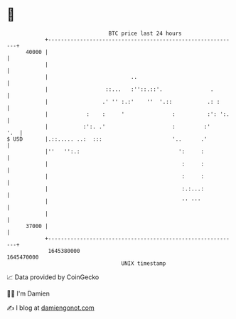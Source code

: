 * 👋

#+begin_example
                                   BTC price last 24 hours                    
               +------------------------------------------------------------+ 
         40000 |                                                            | 
               |                                                            | 
               |                          ..                                | 
               |                  ::...   :''::.::'.               .        | 
               |                 .' '' :.:'    ''  '.::           .: :      | 
               |            :    :     '               :          :': ':.   | 
               |           :':. .'                     :         :'     '.  | 
   $ USD       |.::..... ..:  :::                      '..      .'          | 
               |''   '':.:                               ':     :           | 
               |                                          :     :           | 
               |                                          :     :           | 
               |                                          :.:...:           | 
               |                                          '' '''            | 
               |                                                            | 
         37000 |                                                            | 
               +------------------------------------------------------------+ 
                1645380000                                        1645470000  
                                       UNIX timestamp                         
#+end_example
📈 Data provided by CoinGecko

🧑‍💻 I'm Damien

✍️ I blog at [[https://www.damiengonot.com][damiengonot.com]]
